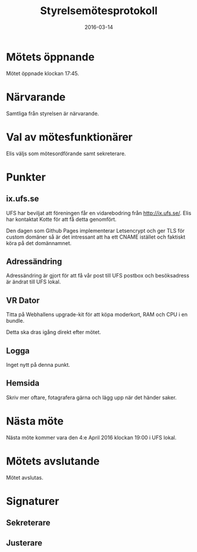 #+TITLE: Styrelsemötesprotokoll
#+DATE: 2016-03-14
#+OPTIONS: toc:nil author:nil
#+LANGUAGE: sv
#+LATEX_CLASS: article
#+LATEX_CLASS_OPTIONS: [a4paper]
#+LATEX_HEADER: \usepackage[swedish]{babel}
#+LATEX_HEADER: \setlength{\parindent}{0pt}
#+LATEX_HEADER: \setlength{\parskip}{6pt}

* Mötets öppnande
Mötet öppnade klockan 17:45.

* Närvarande
Samtliga från styrelsen är närvarande.

* Val av mötesfunktionärer
Elis väljs som mötesordförande samt sekreterare.

* Punkter
** ix.ufs.se
UFS har beviljat att föreningen får en vidarebodring från http://ix.ufs.se/.
Elis har kontaktat Kotte för att få detta genomfört.

Den dagen som Github Pages implementerar Letsencrypt och ger TLS för custom
domäner så är det intressant att ha ett CNAME istället och faktiskt köra på det
domännamnet.

** Adressändring
Adressändring är gjort för att få vår post till UFS postbox och besöksadress
är ändrat till UFS lokal.

** VR Dator
Titta på Webhallens upgrade-kit för att köpa moderkort, RAM och CPU i en
bundle.

Detta ska dras igång direkt efter mötet.

** Logga
Inget nytt på denna punkt.

** Hemsida
Skriv mer oftare, fotagrafera gärna och lägg upp när det händer saker.

* Nästa möte
Nästa möte kommer vara den 4:e April 2016 klockan 19:00 i UFS lokal.

* Mötets avslutande
Mötet avslutas.

* Signaturer
** Sekreterare
\makebox[10cm]{\hrulefill}

** Justerare
\makebox[10cm]{\hrulefill}
